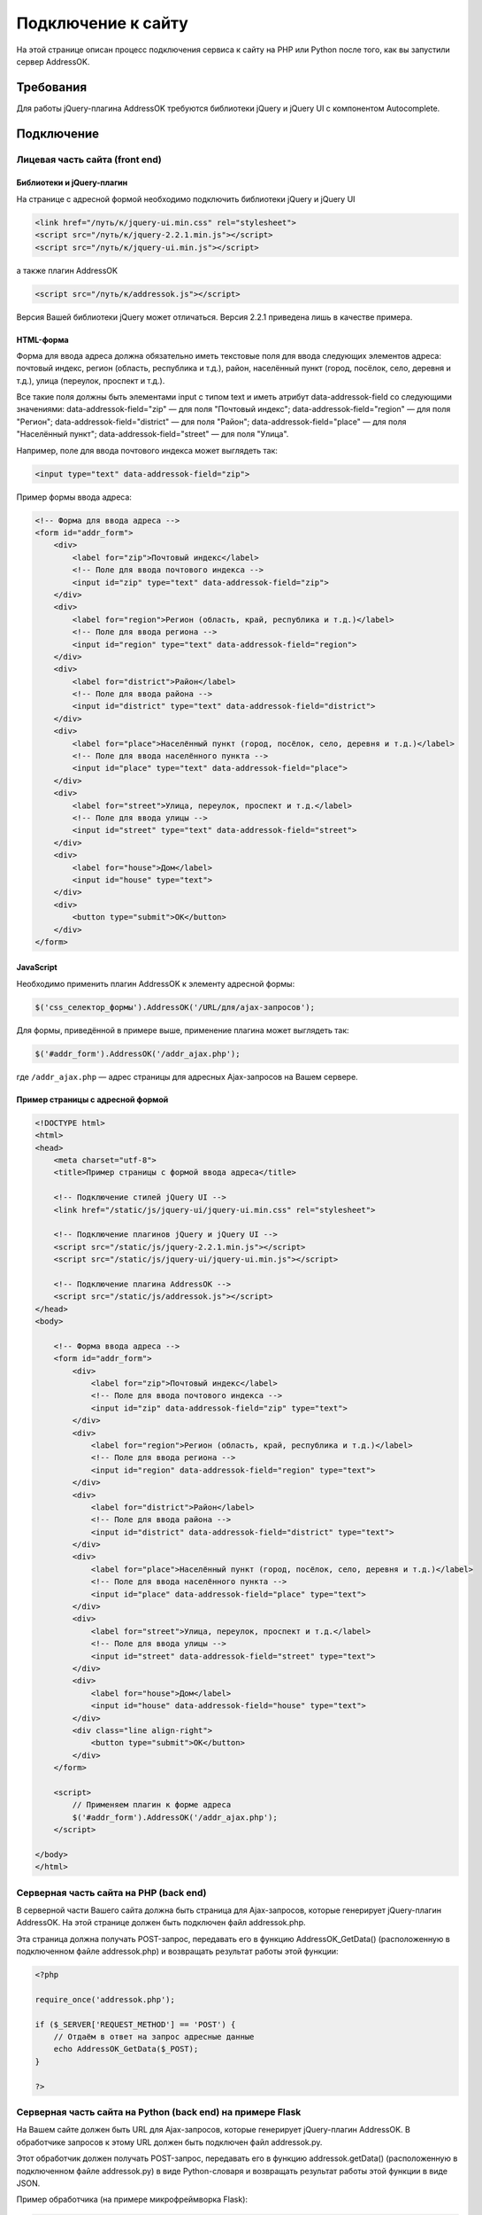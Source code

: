 .. _connect-to-site:

Подключение к сайту
===============================================================================

На этой странице описан процесс подключения сервиса к сайту на PHP
или Python после того, как вы запустили сервер AddressOK.

Требования
-------------------------------------------------------------------------------

Для работы jQuery-плагина AddressOK требуются библиотеки jQuery и jQuery UI
с компонентом Autocomplete.

Подключение
-------------------------------------------------------------------------------

Лицевая часть сайта (front end)
^^^^^^^^^^^^^^^^^^^^^^^^^^^^^^^^^^^^^^^^^^^^^^^^^^^^^^^^^^^^^^^^^^^^^^^^^^^^^^^

Библиотеки и jQuery-плагин
:::::::::::::::::::::::::::::::::::::::::::::::::::::::::::::::::::::::::::::::

На странице с адресной формой необходимо подключить библиотеки jQuery и
jQuery UI

.. code-block:: html
    
    <link href="/путь/к/jquery-ui.min.css" rel="stylesheet">
    <script src="/путь/к/jquery-2.2.1.min.js"></script>
    <script src="/путь/к/jquery-ui.min.js"></script>

а также плагин AddressOK

.. code-block:: html
    
    <script src="/путь/к/addressok.js"></script>

Версия Вашей библиотеки jQuery может отличаться. Версия 2.2.1 приведена лишь в качестве примера.

HTML-форма
:::::::::::::::::::::::::::::::::::::::::::::::::::::::::::::::::::::::::::::::

Форма для ввода адреса должна обязательно иметь текстовые поля для ввода
следующих элементов адреса: почтовый индекс, регион (область, республика
и т.д.), район, населённый пункт (город, посёлок, село, деревня и т.д.),
улица (переулок, проспект и т.д.).

Все такие поля должны быть элементами input с типом text и иметь атрибут data-addressok-field со следующими значениями:
data-addressok-field="zip" — для поля "Почтовый индекс";
data-addressok-field="region" — для поля "Регион";
data-addressok-field="district" — для поля "Район";
data-addressok-field="place" — для поля "Населённый пункт";
data-addressok-field="street" — для поля "Улица".

Например, поле для ввода почтового индекса может выглядеть так:

.. code-block:: html
    
    <input type="text" data-addressok-field="zip">

Пример формы ввода адреса:

.. code-block:: html
    
    <!-- Форма для ввода адреса -->
    <form id="addr_form">
        <div>
            <label for="zip">Почтовый индекс</label>
            <!-- Поле для ввода почтового индекса -->
            <input id="zip" type="text" data-addressok-field="zip">
        </div>
        <div>
            <label for="region">Регион (область, край, республика и т.д.)</label>
            <!-- Поле для ввода региона -->
            <input id="region" type="text" data-addressok-field="region">
        </div>
        <div>
            <label for="district">Район</label>
            <!-- Поле для ввода района -->
            <input id="district" type="text" data-addressok-field="district">
        </div>
        <div>
            <label for="place">Населённый пункт (город, посёлок, село, деревня и т.д.)</label>
            <!-- Поле для ввода населённого пункта -->
            <input id="place" type="text" data-addressok-field="place">
        </div>
        <div>
            <label for="street">Улица, переулок, проспект и т.д.</label>
            <!-- Поле для ввода улицы -->
            <input id="street" type="text" data-addressok-field="street">
        </div>
        <div>
            <label for="house">Дом</label>
            <input id="house" type="text">
        </div>
        <div>
            <button type="submit">OK</button>
        </div>
    </form>

JavaScript
:::::::::::::::::::::::::::::::::::::::::::::::::::::::::::::::::::::::::::::::

Необходимо применить плагин AddressOK к элементу адресной формы:

.. code-block:: javascript

    $('css_селектор_формы').AddressOK('/URL/для/ajax-запросов');
    
Для формы, приведённой в примере выше, применение плагина может выглядеть так:

.. code-block:: javascript

    $('#addr_form').AddressOK('/addr_ajax.php');

где ``/addr_ajax.php`` — адрес страницы для адресных Ajax-запросов на Вашем
сервере.

Пример страницы с адресной формой
:::::::::::::::::::::::::::::::::::::::::::::::::::::::::::::::::::::::::::::::

.. code-block:: html

    <!DOCTYPE html>
    <html>
    <head>
        <meta charset="utf-8">
        <title>Пример страницы с формой ввода адреса</title>

        <!-- Подключение стилей jQuery UI -->
        <link href="/static/js/jquery-ui/jquery-ui.min.css" rel="stylesheet">

        <!-- Подключение плагинов jQuery и jQuery UI -->
        <script src="/static/js/jquery-2.2.1.min.js"></script>
        <script src="/static/js/jquery-ui/jquery-ui.min.js"></script>
        
        <!-- Подключение плагина AddressOK -->
        <script src="/static/js/addressok.js"></script>
    </head>
    <body>
        
        <!-- Форма ввода адреса -->
        <form id="addr_form">
            <div>
                <label for="zip">Почтовый индекс</label>
                <!-- Поле для ввода почтового индекса -->
                <input id="zip" data-addressok-field="zip" type="text">
            </div>
            <div>
                <label for="region">Регион (область, край, республика и т.д.)</label>
                <!-- Поле для ввода региона -->
                <input id="region" data-addressok-field="region" type="text">
            </div>
            <div>
                <label for="district">Район</label>
                <!-- Поле для ввода района -->
                <input id="district" data-addressok-field="district" type="text">
            </div>
            <div>
                <label for="place">Населённый пункт (город, посёлок, село, деревня и т.д.)</label>
                <!-- Поле для ввода населённого пункта -->
                <input id="place" data-addressok-field="place" type="text">
            </div>
            <div>
                <label for="street">Улица, переулок, проспект и т.д.</label>
                <!-- Поле для ввода улицы -->
                <input id="street" data-addressok-field="street" type="text">
            </div>
            <div>
                <label for="house">Дом</label>
                <input id="house" data-addressok-field="house" type="text">
            </div>
            <div class="line align-right">
                <button type="submit">OK</button>
            </div>
        </form>

        <script>
            // Применяем плагин к форме адреса
            $('#addr_form').AddressOK('/addr_ajax.php');
        </script>

    </body>
    </html>

Серверная часть сайта на PHP (back end)
^^^^^^^^^^^^^^^^^^^^^^^^^^^^^^^^^^^^^^^^^^^^^^^^^^^^^^^^^^^^^^^^^^^^^^^^^^^^^^^

В серверной части Вашего сайта должна быть страница для Ajax-запросов, которые
генерирует jQuery-плагин AddressOK. На этой странице должен быть подключен
файл addressok.php.

Эта страница должна получать POST-запрос, передавать его в функцию
AddressOK_GetData() (расположенную в подключенном файле addressok.php) и
возвращать результат работы этой функции:

.. code-block:: php

    <?php

    require_once('addressok.php');

    if ($_SERVER['REQUEST_METHOD'] == 'POST') {
        // Отдаём в ответ на запрос адресные данные
        echo AddressOK_GetData($_POST);
    }

    ?>

Серверная часть сайта на Python (back end) на примере Flask
^^^^^^^^^^^^^^^^^^^^^^^^^^^^^^^^^^^^^^^^^^^^^^^^^^^^^^^^^^^^^^^^^^^^^^^^^^^^^^^

На Вашем сайте должен быть URL для Ajax-запросов, которые генерирует
jQuery-плагин AddressOK. В обработчике запросов к этому URL должен быть
подключен файл addressok.py.

Этот обработчик должен получать POST-запрос, передавать его в функцию
addressok.getData() (расположенную в подключенном файле addressok.py) в виде
Python-словаря и возвращать результат работы этой функции в виде JSON.

Пример обработчика (на примере микрофреймворка Flask):

.. code-block:: python
    
    @app.route('/addr_ajax', methods=['POST'])
    def addr_ajax():
        import json
        import addressok
        # Передаём POST-запрос, содержащийся в request.form, в функцию addressok.getData()
        addr_resp = addressok.getData(request.form)
        # Возвращаем результат в виде JSON
        return json.dumps(addr_resp)


